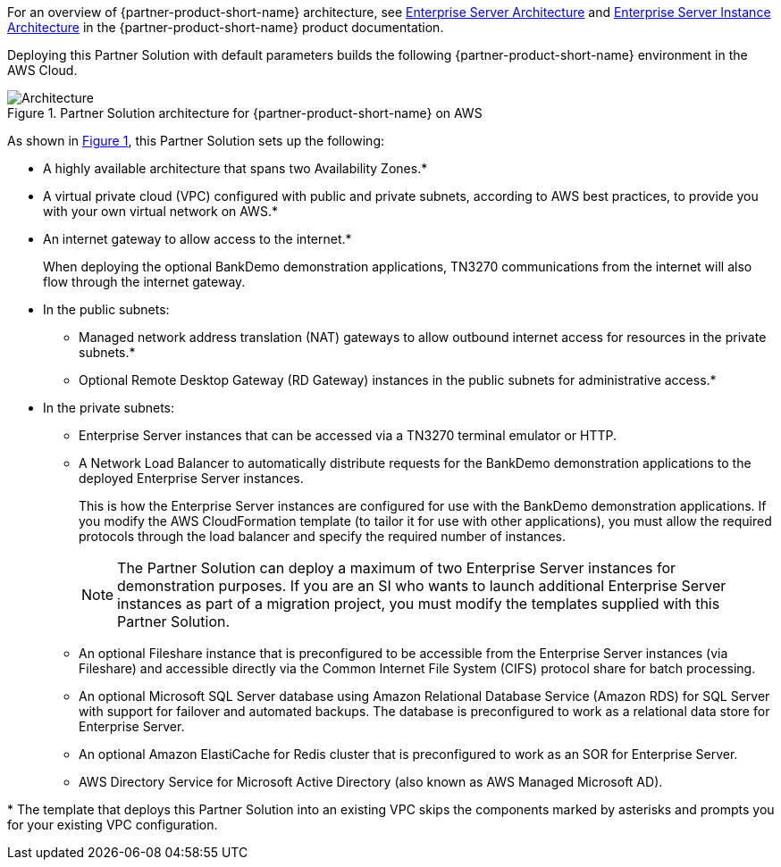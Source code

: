 :xrefstyle: short

For an overview of {partner-product-short-name} architecture, see
https://www.microfocus.com/documentation/enterprise-developer/ed-latest/ES-WIN/GUID-B2ED168C-812D-4660-9A2C-F5A106E90FDD.html[Enterprise
Server Architecture^] and
https://www.microfocus.com/documentation/enterprise-developer/ed-latest/ES-WIN/BKCACAINTRU005.html[Enterprise
Server Instance Architecture] in the {partner-product-short-name} product documentation.

Deploying this Partner Solution with default parameters builds the following {partner-product-short-name} environment in the
AWS Cloud.

// Replace this example diagram with your own. Follow our wiki guidelines: https://w.amazon.com/bin/view/AWS_Quick_Starts/Process_for_PSAs/#HPrepareyourarchitecturediagram. Upload your source PowerPoint file to the GitHub {deployment name}/docs/images/ directory in its repository.

[#architecture1]
.Partner Solution architecture for {partner-product-short-name} on AWS
image::../docs/deployment_guide/images/architecture_diagram.png[Architecture]

As shown in <<architecture1>>, this Partner Solution sets up the following:

* A highly available architecture that spans two Availability Zones.*
* A virtual private cloud (VPC) configured with public and private subnets, according to AWS
best practices, to provide you with your own virtual network on AWS.*
* An internet gateway to allow access to the internet.*
+
When deploying the optional BankDemo demonstration applications, TN3270
communications from the internet will also flow through the internet
gateway.
* In the public subnets:
** Managed network address translation (NAT) gateways to allow outbound
internet access for resources in the private subnets.*
** Optional Remote Desktop Gateway (RD Gateway) instances in the public
subnets for administrative access.*
* In the private subnets:
** Enterprise Server instances that can be accessed via a TN3270 terminal emulator or HTTP.
** A Network Load Balancer to automatically distribute requests for the BankDemo demonstration applications to the deployed Enterprise Server instances.
+
This is how the Enterprise Server instances are configured for use with the BankDemo demonstration applications. If you modify the AWS
CloudFormation template (to tailor it for use with other applications), you must allow the required protocols through the load balancer and
specify the required number of instances.
+
NOTE: The Partner Solution can deploy a maximum of two Enterprise Server instances for demonstration purposes. If you are an SI who wants to
launch additional Enterprise Server instances as part of a migration project, you must modify the templates supplied with this Partner Solution.
+
** An optional Fileshare instance that is preconfigured to be accessible from the Enterprise Server instances (via Fileshare) and accessible
directly via the Common Internet File System (CIFS) protocol share for batch processing.
** An optional Microsoft SQL Server database using Amazon Relational Database Service (Amazon RDS) for SQL Server with support for failover
and automated backups. The database is preconfigured to work as a relational data store for Enterprise Server.
** An optional Amazon ElastiCache for Redis cluster that is preconfigured to work as an SOR for Enterprise Server.
** AWS Directory Service for Microsoft Active Directory (also known as AWS Managed Microsoft AD).

[.small]#* The template that deploys this Partner Solution into an existing VPC skips the components marked by asterisks and prompts you for your existing VPC configuration.#
